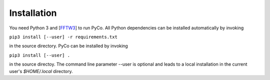 Installation
============

You need Python 3 and [FFTW3_] to run PyCo. All Python dependencies can be installed automatically by invoking

``pip3 install [--user] -r requirements.txt``

in the source directory. PyCo can be installed by invoking

``pip3 install [--user] .``

in the source directoy. The command line parameter --user is optional and leads to a local installation in the current user's `$HOME/.local` directory.




.. _FFTW3: http://www.fftw.org/
